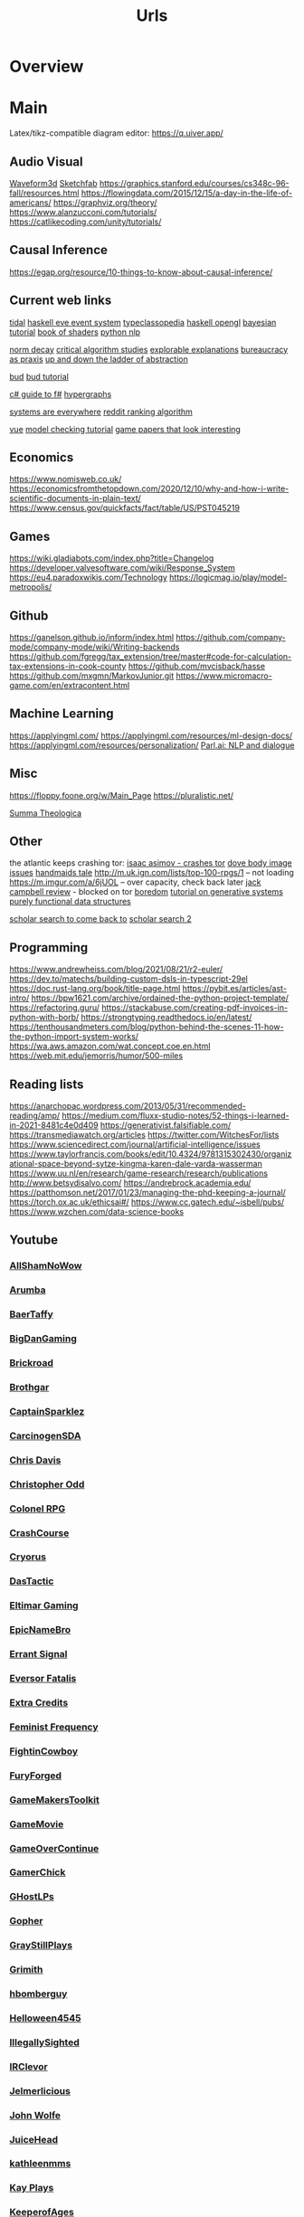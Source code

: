 #+TITLE: Urls

* Overview

* Main
Latex/tikz-compatible diagram editor: https://q.uiver.app/
** Audio Visual
[[http://waveform3d.com/][Waveform3d]]
[[https://sketchfab.com/][Sketchfab]]
https://graphics.stanford.edu/courses/cs348c-96-fall/resources.html
https://flowingdata.com/2015/12/15/a-day-in-the-life-of-americans/
https://graphviz.org/theory/
https://www.alanzucconi.com/tutorials/
https://catlikecoding.com/unity/tutorials/

** Causal Inference
https://egap.org/resource/10-things-to-know-about-causal-inference/

** Current web links
  [[https://tidalcycles.org/functions.html][tidal]]
  [[https://github.com/ChrisPenner/eve/blob/master/examples/tunnel-crawler/README.md][haskell eve event system]]
  [[https://wiki.haskell.org/Typeclassopedia#Comonad][typeclassopedia]]
  [[https://wiki.haskell.org/OpenGLTutorial2][haskell opengl]]
  [[https://github.com/CamDavidsonPilon/Probabilistic-Programming-and-Bayesian-Methods-for-Hackers][bayesian tutorial]]
  [[http://thebookofshaders.com/05/][book of shaders]]
  [[https://nbviewer.jupyter.org/github/skipgram/modern-nlp-in-python/blob/master/executable/Modern_NLP_in_Python.ipynb#topic=0&lambda=1&term=][python nlp]]


  [[https://www.researchgate.net/profile/Alicia_Tang/publication/283028012_Norms_Decay_Framework_in_Open_Normative_Multi-agent_Systems/links/5626e37408aeabddac936268.pdf][norm decay]]
  [[https://socialmediacollective.org/reading-lists/critical-algorithm-studies/][critical algorithm studies]]
  [[http://explorabl.es/][explorable explanations]]
  [[https://www.jstor.org/stable/2392415?seq=1#page_scan_tab_contents][bureaucracy as praxis]]
  [[http://worrydream.com/LadderOfAbstraction/][up and down the ladder of abstraction]]

  [[http://bloom-lang.net/features/][bud]]
  [[https://github.com/bloom-lang/bud/blob/v0.0.3/docs/getstarted.md][bud tutorial]]

  [[http://connelhooley.uk/blog/2017/04/10/f-sharp-guide][c# guide to f#]]
  [[https://blog.grakn.ai/modelling-data-with-hypergraphs-edff1e12edf0][hypergraphs]]

  [[https://drive.google.com/file/d/0B8mcTRet6qandC1xN0g0M1d5T0E/view][systems are everywhere]]
  [[https://medium.com/hacking-and-gonzo/how-reddit-ranking-algorithms-work-ef111e33d0d9][reddit ranking algorithm]]

  [[https://medium.freecodecamp.com/vue-js-introduction-for-people-who-know-just-enough-jquery-to-get-by-eab5aa193d77][vue]]
  [[https://members.loria.fr/SMerz/papers/mc-tutorial.pdf][model checking tutorial]]
  [[https://game.itu.dk/articles/][game papers that look interesting]]
** Economics
https://www.nomisweb.co.uk/
https://economicsfromthetopdown.com/2020/12/10/why-and-how-i-write-scientific-documents-in-plain-text/
https://www.census.gov/quickfacts/fact/table/US/PST045219

** Games
https://wiki.gladiabots.com/index.php?title=Changelog
https://developer.valvesoftware.com/wiki/Response_System
https://eu4.paradoxwikis.com/Technology
https://logicmag.io/play/model-metropolis/
** Github
https://ganelson.github.io/inform/index.html
https://github.com/company-mode/company-mode/wiki/Writing-backends
https://github.com/fgregg/tax_extension/tree/master#code-for-calculation-tax-extensions-in-cook-county
https://github.com/mvcisback/hasse
https://github.com/mxgmn/MarkovJunior.git
https://www.micromacro-game.com/en/extracontent.html
** Machine Learning
https://applyingml.com/
https://applyingml.com/resources/ml-design-docs/
https://applyingml.com/resources/personalization/
[[https://parl.ai/projects/light/][Parl.ai: NLP and dialogue]]
** Misc
https://floppy.foone.org/w/Main_Page
https://pluralistic.net/

[[https://en.wikipedia.org/wiki/Summa_Theologica][Summa Theologica]]

** Other
   the atlantic keeps crashing tor:
   [[https://blog.grakn.ai/modelling-data-with-hypergraphs-edff1e12edf0][isaac asimov - crashes tor]]
   [[https://www.theatlantic.com/technology/archive/2017/05/dove-body-image/525867/][dove body image issues]]
   [[https://medium.freecodecamp.com/vue-js-introduction-for-people-who-know-just-enough-jquery-to-get-by-eab5aa193d77][handmaids tale]]
   http://m.uk.ign.com/lists/top-100-rpgs/1 -- not loading
   https://m.imgur.com/a/6jUOL -- over capacity, check back later
   [[https://www.barnesandnoble.com/blog/sci-fi-fantasy/vanguard-jack-campbell-review/][jack campbell review]] - blocked on tor
   [[https://www.theatlantic.com/magazine/archive/2017/06/make-time-for-boredom/524514/?utm_source=atltw][boredom]]
   [[https://www.theverge.com/2017/5/16/15643638/chelsea-manning-trans-woman-community][tutorial on generative systems]]
   [[https://www.cs.cmu.edu/~rwh/theses/okasaki.pdf][purely functional data structures]]

   [[https://scholar.google.com/scholar?cites=3306143469979875467&as_sdt=5,39&sciodt=0,39&hl=en][scholar search to come back to]]
   [[https://scholar.google.co.uk/scholar?start=30&hl=en&as_sdt=2005&sciodt=0,5&cites=7701723112115115442&scipsc=][scholar search 2]]

** Programming
https://www.andrewheiss.com/blog/2021/08/21/r2-euler/
https://dev.to/matechs/building-custom-dsls-in-typescript-29el
https://doc.rust-lang.org/book/title-page.html
https://pybit.es/articles/ast-intro/
https://bpw1621.com/archive/ordained-the-python-project-template/
https://refactoring.guru/
https://stackabuse.com/creating-pdf-invoices-in-python-with-borb/
https://strongtyping.readthedocs.io/en/latest/
https://tenthousandmeters.com/blog/python-behind-the-scenes-11-how-the-python-import-system-works/
https://wa.aws.amazon.com/wat.concept.coe.en.html
https://web.mit.edu/jemorris/humor/500-miles

** Reading lists
https://anarchopac.wordpress.com/2013/05/31/recommended-reading/amp/
https://medium.com/fluxx-studio-notes/52-things-i-learned-in-2021-8481c4e0d409
https://generativist.falsifiable.com/
https://transmediawatch.org/articles
https://twitter.com/WitchesFor/lists
https://www.sciencedirect.com/journal/artificial-intelligence/issues
https://www.taylorfrancis.com/books/edit/10.4324/9781315302430/organizational-space-beyond-sytze-kingma-karen-dale-varda-wasserman
https://www.uu.nl/en/research/game-research/research/publications
http://www.betsydisalvo.com/
https://andrebrock.academia.edu/
https://patthomson.net/2017/01/23/managing-the-phd-keeping-a-journal/
https://torch.ox.ac.uk/ethicsai#/
https://www.cc.gatech.edu/~isbell/pubs/
https://www.wzchen.com/data-science-books

** Youtube
*** [[https://www.youtube.com/channel/UCHQESNIbXuQM-QUeMf7CFjQ][AllShamNoWow]]
*** [[https://www.youtube.com/channel/UCISPcad-6svNxgViVr_syvA][Arumba]]
*** [[https://www.youtube.com/channel/UCCG6qI8XjyjUNgZ8jlJp_wQ][BaerTaffy]]
*** [[https://www.youtube.com/channel/UCiG8OfmqcSlydMluaEfkHgQ][BigDanGaming]]
*** [[https://www.youtube.com/channel/UCKog-ke-YKj5XKJOAHk16-A][Brickroad]]
*** [[https://youtube.com/user/Brothgar][Brothgar]]
*** [[https://youtube.com/user/CaptainSparklez][CaptainSparklez]]
*** [[https://www.youtube.com/channel/UCDgCscKFAj06xNYG9jTH8Rw][CarcinogenSDA]]
*** [[https://www.youtube.com/channel/UCgnPgGFT3fRVkXKL59iFDzQ][Chris Davis]]
*** [[https://youtube.com/user/ChristopherOdd][Christopher Odd]]
*** [[https://www.youtube.com/channel/UCjonWpLT8cK4CqJW7qfCZ8A][Colonel RPG]]
*** [[https://youtube.com/user/CrashCourse][CrashCourse]]
*** [[https://youtube.com/user/CryorusLP][Cryorus]]
*** [[https://youtube.com/user/Das24680][DasTactic]]
*** [[https://youtube.com/user/atradaemion][Eltimar Gaming]]
*** [[https://youtube.com/user/EpicNameBro][EpicNameBro]]
*** [[https://youtube.com/user/Campster][Errant Signal]]
*** [[https://youtube.com/user/EversorFatalis][Eversor Fatalis]]
*** [[https://youtube.com/user/ExtraCreditz][Extra Credits]]
*** [[https://youtube.com/user/FeministFrequency][Feminist Frequency]]
*** [[https://youtube.com/user/FightinCowboy713][FightinCowboy]]
*** [[https://youtube.com/user/TheLagaliciousOne][FuryForged]]
*** [[https://youtube.com/user/McBacon1337][GameMakersToolkit]]
*** [[https://www.youtube.com/channel/UCQ10IxW_K8cG4_P3wgnCurg][GameMovie]]
*** [[https://youtube.com/user/GameOverContinue][GameOverContinue]]
*** [[https://youtube.com/user/XxxGamerChick26xxX][GamerChick]]
*** [[https://youtube.com/user/ghostetler88][GHostLPs]]
*** [[https://youtube.com/user/GophersVids][Gopher]]
*** [[https://www.youtube.com/channel/UCzEy7pi3B7TIS9cn_sdKK9A][GrayStillPlays]]
*** [[https://youtube.com/user/GrimithR][Grimith]]
*** [[https://youtube.com/user/hbomberguy][hbomberguy]]
*** [[https://youtube.com/user/Helloween4545][Helloween4545]]
*** [[https://youtube.com/user/IllegallySighted][IllegallySighted]]
*** [[https://youtube.com/user/IRClevor][IRClevor]]
*** [[https://youtube.com/user/TheMarioFan1221][Jelmerlicious]]
*** [[https://youtube.com/user/HarshlyCritical][John Wolfe]]
*** [[https://youtube.com/user/juiceheadiscool][JuiceHead]]
*** [[https://youtube.com/user/kathleenmms][kathleenmms]]
*** [[https://www.youtube.com/channel/UCu3T-57vLRVEjF8viOEjm9g][Kay Plays]]
*** [[https://www.youtube.com/channel/UC-DiVRJ-Pvpal8mzPwbCNzg][KeeperofAges]]
*** [[https://youtube.com/user/SebastianSB][KeithBallard]]
*** [[https://youtube.com/user/Kikoskia][Kikoskia]]
*** [[https://youtube.com/user/LadyShelab][LadyShelab]]
*** [[https://youtube.com/user/TotalGameFreak][Laila Dyer]]
*** [[https://www.youtube.com/channel/UCto7D1L-MiRoOziCXK9uT5Q][Let's Game It Out]]
*** [[https://youtube.com/user/thedeathcat][LethalFeline]]
*** [[https://www.youtube.com/channel/UC776Nv-iV4VnI47hqv4VF4A][LiaraGaming]]
*** [[https://www.youtube.com/channel/UC5970RJMoEcRNZl0MNp8tlQ][LiliaTV]]
*** [[https://www.youtube.com/channel/UC_TYFButglZuuDbD-0Q_IzQ][lilsimsie]]
*** [[https://youtube.com/user/LongplayArchive][LongplayArchive]]
*** [[https://youtube.com/user/Archengeia][Lorerunner]]
*** [[https://youtube.com/user/Luetin09][Luetin09]]
*** [[https://www.youtube.com/channel/UC4oo36VSTk5fH6YJSICEDMA][Marz]]
*** [[https://youtube.com/user/MaterWelonz][MaterWelonz]]
*** [[https://youtube.com/user/nerdygirlcanvlog][mischa crossing]]
*** [[https://youtube.com/user/MrMuckluckable][muckluck]]
*** [[https://youtube.com/user/ThatMumboJumbo][Mumbo Jumbo]]
*** [[https://youtube.com/user/ReachForgeNetwork][My Name is Byf]]
*** [[https://youtube.com/user/broadcaststsatic][Noah Caldwell-Gervais]]
*** [[https://youtube.com/user/NorthernLion][NorthernLion]]
*** [[https://www.youtube.com/channel/UCoQy7bIaDkPOszLEbJsWTtw][ONE_shot_GURL]]
*** [[https://www.youtube.com/channel/UCnw3aIEiz60S6O3XcztCVkQ][PAtricianTV]]
*** [[https://www.youtube.com/channel/UC-7oMv6E4Uz2tF51w5Sj49w][PlayFrame]]
*** [[https://youtube.com/user/thesimssimm][Plumbella]]
*** [[https://youtube.com/user/PressXforchromosomes][Press 'X' for Chromosomes]]
*** [[https://youtube.com/user/quill18][quill18]]
*** [[https://youtube.com/user/debacleus][radiatoryang]]
*** [[https://youtube.com/user/ScreamForSafety][rangedtouch]]
*** [[https://youtube.com/user/Razbuten][Razbuten]]
*** [[https://youtube.com/user/RenegadeConstabulary][RenegadeConstabulary]]
*** [[https://youtube.com/user/Resulka][Resulka]]
*** [[https://youtube.com/user/ponnupazoozu][Retro-Games Playthrough Movies]]
*** [[https://youtube.com/user/Retromation][Retromation]]
*** [[https://www.youtube.com/channel/UCkWRXTYgT1MXniQT-74dZlA][RetroVution]]
*** [[https://youtube.com/user/RhapsodyAssassin][Rhapsody]]
*** [[https://youtube.com/user/rpgcrawler][rpg crawler]]
*** [[https://youtube.com/user/SirRufert][Rufert]]
*** [[https://youtube.com/user/Sumashful][SB]]
*** [[https://youtube.com/user/Schaly][Schaly]]
*** [[https://youtube.com/user/szyzyg][Scott Manley]]
*** [[https://youtube.com/user/Shirrako][Shirrako]]
*** [[https://www.youtube.com/channel/UCTV3VOwvILkzKmkMBlFTZ5w][Sixkilla Gaming]]
*** [[https://youtube.com/user/slowbeef][slowbeef]]
*** [[https://youtube.com/user/SplatterCatGaming][SplatterCatGaming]]
*** [[https://youtube.com/user/stumptgamers][Stumpt]]
*** [[https://youtube.com/user/bunnyhopshow][Super Bunnyhop]]
*** [[https://www.youtube.com/channel/UCl4RpXZdQUhikTxBghAy1jQ][SweetAnita]]
*** [[https://www.youtube.com/channel/UCYyprRWPdxfeN6SxlSLNt_Q][The Adventure Gamer]]
*** [[https://youtube.com/user/downrightdpad][The D-Pad]]
*** [[https://youtube.com/user/gamesweplaychannel][The Games We Play]]
*** [[https://youtube.com/user/TheJessaChannel][The Jessa Channel]]
*** [[https://youtube.com/user/TheSaDGames][The SaD Games]]
*** [[https://www.youtube.com/channel/UCQrDV_RiKJ-cNyyMdTjzREQ][The Salt Factory]]
*** [[https://youtube.com/user/JiFish0][The SCUMM BAR]]
*** [[https://www.youtube.com/channel/UCRHXUZ0BxbkU2MYZgsuFgkQ][The Spiffing Brit]]
*** [[https://www.youtube.com/channel/UC73AxlcKrGhDUm86uv2hlrA][The Voice of Dog]]
*** [[https://youtube.com/user/TheEpicNate315][TheEpicNate315]]
*** [[https://youtube.com/user/TheQuxxn][TheQuxxn]]
*** [[https://youtube.com/user/TheRPGMinx][TheRPGMinx]]
*** [[https://www.youtube.com/channel/UCyxc5m-WDtFSU7r-RVKahrQ][TheTurtleMelon]]
*** [[https://youtube.com/user/TheUrsinus1][TheUrsinus1]]
*** [[https://youtube.com/user/Tokshen][Tokshen]]
*** [[https://www.youtube.com/channel/UCtHY9ul5xEW59vCIqerhGIg][TurianShepard]]
*** [[https://youtube.com/user/VeryCuteGM][VeryCuteGM]]
*** [[https://youtube.com/user/VolxLP][Volx]]
*** [[https://youtube.com/user/Wanderbots][Wanderbots]]
*** [[https://youtube.com/user/WoodenPotatoes][WoodenPotatoes]]
*** [[https://youtube.com/user/cubex55][World of Longplays]]
*** [[https://youtube.com/user/WTFSexyHeadphones][WTFSexyHeadphones]]
*** [[https://www.youtube.com/channel/UCnLDjLqqLMWg8bVynDZNj3w][Zade]]
*** [[https://www.youtube.com/user/TheZenBear89][ZenBear]]
*** [[https://youtube.com/user/ZoranTheBear][ZoranTheBear]]

** Youtube Specific
https://www.youtube.com/watch?v=SfFh3rIjDME
https://www.youtube.com/watch?v=wfzSE4Hoxbc
* Links
